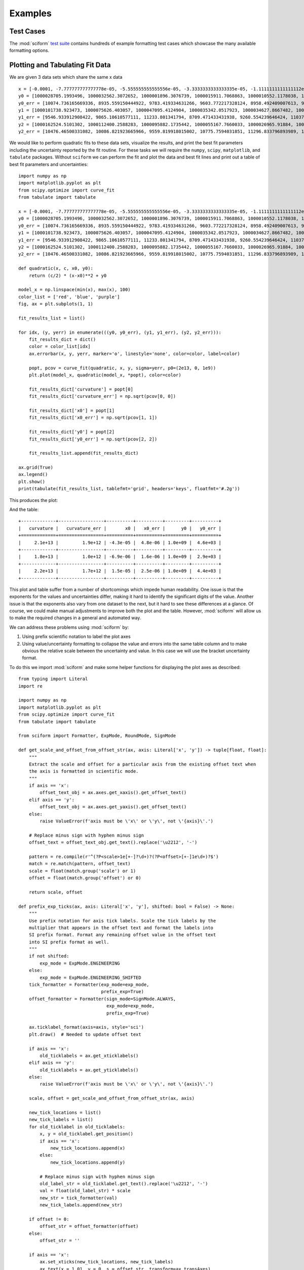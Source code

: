 Examples
########

Test Cases
==========

The :mod:`sciform`
`test suite <https://github.com/jagerber48/sciform/tree/main/tests>`_
contains hundreds of example formatting test cases which showcase the
many available formatting options.

Plotting and Tabulating Fit Data
================================

We are given 3 data sets which share the same x data

::

    x = [-0.0001, -7.777777777777778e-05, -5.555555555555556e-05, -3.3333333333333335e-05, -1.1111111111111112e-05, 1.1111111111111112e-05, 3.3333333333333335e-05, 5.555555555555556e-05, 7.777777777777778e-05, 0.0001]
    y0 = [1000028705.1993496, 1000032562.3072652, 1000001896.3076739, 1000015911.7068863, 1000010552.1178038, 1000024250.5937256, 1000078382.654146, 1000099609.1405739, 1000156104.3810261, 1000218228.6977944]
    y0_err = [10074.736165669336, 8935.559150444922, 9783.419334631266, 9603.772217328124, 8958.492409007613, 9691.25932834366, 9465.18285498962, 9252.428221037011, 10506.00188280341, 9674.67988710319]
    y1 = [1000101738.923473, 1000075626.403057, 1000047095.4124904, 1000035342.0517923, 1000034627.8667482, 1000024117.4097912, 1000032427.2038687, 1000058361.2708515, 1000090132.8138337, 1000137137.590938]
    y1_err = [9546.933912908422, 9865.10610577111, 11233.801341794, 8709.471433431938, 9260.554239646424, 11037.621922605267, 11397.162303260564, 10037.634586482105, 10076.884695349665, 9877.999777816845]
    y2 = [1000162524.5101302, 1000112400.2588283, 1000095882.1735442, 1000055167.7660033, 1000026965.91884, 1000019054.4158406, 1000025166.114796, 1000035728.0662737, 1000075468.031305, 1000105069.4047513]
    y2_err = [10476.46500331082, 10086.821923665966, 9559.819918015002, 10775.7594031851, 11296.833796893989, 10205.878907138671, 10025.395431977211, 10091.52840469254, 11880.794221192386, 10936.463066427263]


We would like to perform quadratic fits to these data sets, visualize
the results, and print the best fit parameters including the uncertainty
reported by the fit routine.
For these tasks we will require the ``numpy``, ``scipy``,
``matplotlib``, and ``tabulate`` packages.
Without ``sciform`` we can perform the fit and plot the data and best
fit lines and print out a table of best fit parameters and
uncertainties::

    import numpy as np
    import matplotlib.pyplot as plt
    from scipy.optimize import curve_fit
    from tabulate import tabulate

    x = [-0.0001, -7.777777777777778e-05, -5.555555555555556e-05, -3.3333333333333335e-05, -1.1111111111111112e-05, 1.1111111111111112e-05, 3.3333333333333335e-05, 5.555555555555556e-05, 7.777777777777778e-05, 0.0001]
    y0 = [1000028705.1993496, 1000032562.3072652, 1000001896.3076739, 1000015911.7068863, 1000010552.1178038, 1000024250.5937256, 1000078382.654146, 1000099609.1405739, 1000156104.3810261, 1000218228.6977944]
    y0_err = [10074.736165669336, 8935.559150444922, 9783.419334631266, 9603.772217328124, 8958.492409007613, 9691.25932834366, 9465.18285498962, 9252.428221037011, 10506.00188280341, 9674.67988710319]
    y1 = [1000101738.923473, 1000075626.403057, 1000047095.4124904, 1000035342.0517923, 1000034627.8667482, 1000024117.4097912, 1000032427.2038687, 1000058361.2708515, 1000090132.8138337, 1000137137.590938]
    y1_err = [9546.933912908422, 9865.10610577111, 11233.801341794, 8709.471433431938, 9260.554239646424, 11037.621922605267, 11397.162303260564, 10037.634586482105, 10076.884695349665, 9877.999777816845]
    y2 = [1000162524.5101302, 1000112400.2588283, 1000095882.1735442, 1000055167.7660033, 1000026965.91884, 1000019054.4158406, 1000025166.114796, 1000035728.0662737, 1000075468.031305, 1000105069.4047513]
    y2_err = [10476.46500331082, 10086.821923665966, 9559.819918015002, 10775.7594031851, 11296.833796893989, 10205.878907138671, 10025.395431977211, 10091.52840469254, 11880.794221192386, 10936.463066427263]

    def quadratic(x, c, x0, y0):
        return (c/2) * (x-x0)**2 + y0

    model_x = np.linspace(min(x), max(x), 100)
    color_list = ['red', 'blue', 'purple']
    fig, ax = plt.subplots(1, 1)

    fit_results_list = list()

    for idx, (y, yerr) in enumerate(((y0, y0_err), (y1, y1_err), (y2, y2_err))):
        fit_results_dict = dict()
        color = color_list[idx]
        ax.errorbar(x, y, yerr, marker='o', linestyle='none', color=color, label=color)

        popt, pcov = curve_fit(quadratic, x, y, sigma=yerr, p0=(2e13, 0, 1e9))
        plt.plot(model_x, quadratic(model_x, *popt), color=color)

        fit_results_dict['curvature'] = popt[0]
        fit_results_dict['curvature_err'] = np.sqrt(pcov[0, 0])

        fit_results_dict['x0'] = popt[1]
        fit_results_dict['x0_err'] = np.sqrt(pcov[1, 1])

        fit_results_dict['y0'] = popt[2]
        fit_results_dict['y0_err'] = np.sqrt(pcov[2, 2])

        fit_results_list.append(fit_results_dict)

    ax.grid(True)
    ax.legend()
    plt.show()
    print(tabulate(fit_results_list, tablefmt='grid', headers='keys', floatfmt='#.2g'))

This produces the plot:

.. image:: non_sciform_plot.png
  :width: 400

And the table::

    +-------------+-----------------+----------+----------+---------+----------+
    |   curvature |   curvature_err |       x0 |   x0_err |      y0 |   y0_err |
    +=============+=================+==========+==========+=========+==========+
    |     2.1e+13 |         1.9e+12 | -4.3e-05 |  4.8e-06 | 1.0e+09 |  4.6e+03 |
    +-------------+-----------------+----------+----------+---------+----------+
    |     1.8e+13 |         1.0e+12 | -6.9e-06 |  1.6e-06 | 1.0e+09 |  2.9e+03 |
    +-------------+-----------------+----------+----------+---------+----------+
    |     2.2e+13 |         1.7e+12 |  1.5e-05 |  2.5e-06 | 1.0e+09 |  4.4e+03 |
    +-------------+-----------------+----------+----------+---------+----------+

This plot and table suffer from a number of shortcomings which impede
human readability.
One issue is that the exponents for the values and uncertainties differ,
making it hard to identify the significant digits of the value.
Another issue is that the exponents also vary from one dataset to the
next, but it hard to see these differences at a glance.
Of course, we could make manual adjustments to improve both the plot and
the table.
However, :mod:`sciform` will allow us to make the required changes in a
general and automated way.

We can address these problems using :mod:`sciform` by:

#. Using prefix scientific notation to label the plot axes
#. Using value/uncertainty formatting to collapse the value and errors
   into the same table column and to make obvious the relative scale
   between the uncertainty and value. In this case we will use the
   bracket uncertainty format.

To do this we import :mod:`sciform` and make some helper functions for
displaying the plot axes as described::

    from typing import Literal
    import re

    import numpy as np
    import matplotlib.pyplot as plt
    from scipy.optimize import curve_fit
    from tabulate import tabulate

    from sciform import Formatter, ExpMode, RoundMode, SignMode

    def get_scale_and_offset_from_offset_str(ax, axis: Literal['x', 'y']) -> tuple[float, float]:
        """
        Extract the scale and offset for a particular axis from the existing offset text when
        the axis is formatted in scientific mode.
        """
        if axis == 'x':
            offset_text_obj = ax.axes.get_xaxis().get_offset_text()
        elif axis == 'y':
            offset_text_obj = ax.axes.get_yaxis().get_offset_text()
        else:
            raise ValueError(f'axis must be \'x\' or \'y\', not \'{axis}\'.')

        # Replace minus sign with hyphen minus sign
        offset_text = offset_text_obj.get_text().replace('\u2212', '-')

        pattern = re.compile(r'^(?P<scale>1e[+-]?\d+)?(?P<offset>[+-]1e\d+)?$')
        match = re.match(pattern, offset_text)
        scale = float(match.group('scale') or 1)
        offset = float(match.group('offset') or 0)

        return scale, offset

    def prefix_exp_ticks(ax, axis: Literal['x', 'y'], shifted: bool = False) -> None:
        """
        Use prefix notation for axis tick labels. Scale the tick labels by the
        multiplier that appears in the offset text and format the labels into
        SI prefix format. Format any remaining offset value in the offset text
        into SI prefix format as well.
        """
        if not shifted:
            exp_mode = ExpMode.ENGINEERING
        else:
            exp_mode = ExpMode.ENGINEERING_SHIFTED
        tick_formatter = Formatter(exp_mode=exp_mode,
                                   prefix_exp=True)
        offset_formatter = Formatter(sign_mode=SignMode.ALWAYS,
                                     exp_mode=exp_mode,
                                     prefix_exp=True)

        ax.ticklabel_format(axis=axis, style='sci')
        plt.draw()  # Needed to update offset text

        if axis == 'x':
            old_ticklabels = ax.get_xticklabels()
        elif axis == 'y':
            old_ticklabels = ax.get_yticklabels()
        else:
            raise ValueError(f'axis must be \'x\' or \'y\', not \'{axis}\'.')

        scale, offset = get_scale_and_offset_from_offset_str(ax, axis)

        new_tick_locations = list()
        new_tick_labels = list()
        for old_ticklabel in old_ticklabels:
            x, y = old_ticklabel.get_position()
            if axis == 'x':
                new_tick_locations.append(x)
            else:
                new_tick_locations.append(y)

            # Replace minus sign with hyphen minus sign
            old_label_str = old_ticklabel.get_text().replace('\u2212', '-')
            val = float(old_label_str) * scale
            new_str = tick_formatter(val)
            new_tick_labels.append(new_str)

        if offset != 0:
            offset_str = offset_formatter(offset)
        else:
            offset_str = ''

        if axis == 'x':
            ax.set_xticks(new_tick_locations, new_tick_labels)
            ax.text(x = 1.01, y = 0, s = offset_str, transform=ax.transAxes)
        else:
            ax.set_yticks(new_tick_locations, new_tick_labels)
            ax.text(x = 0, y = 1.01, s = offset_str, transform=ax.transAxes)

    x = [-0.0001, -7.777777777777778e-05, -5.555555555555556e-05, -3.3333333333333335e-05, -1.1111111111111112e-05, 1.1111111111111112e-05, 3.3333333333333335e-05, 5.555555555555556e-05, 7.777777777777778e-05, 0.0001]
    y0 = [1000028705.1993496, 1000032562.3072652, 1000001896.3076739, 1000015911.7068863, 1000010552.1178038, 1000024250.5937256, 1000078382.654146, 1000099609.1405739, 1000156104.3810261, 1000218228.6977944]
    y0_err = [10074.736165669336, 8935.559150444922, 9783.419334631266, 9603.772217328124, 8958.492409007613, 9691.25932834366, 9465.18285498962, 9252.428221037011, 10506.00188280341, 9674.67988710319]
    y1 = [1000101738.923473, 1000075626.403057, 1000047095.4124904, 1000035342.0517923, 1000034627.8667482, 1000024117.4097912, 1000032427.2038687, 1000058361.2708515, 1000090132.8138337, 1000137137.590938]
    y1_err = [9546.933912908422, 9865.10610577111, 11233.801341794, 8709.471433431938, 9260.554239646424, 11037.621922605267, 11397.162303260564, 10037.634586482105, 10076.884695349665, 9877.999777816845]
    y2 = [1000162524.5101302, 1000112400.2588283, 1000095882.1735442, 1000055167.7660033, 1000026965.91884, 1000019054.4158406, 1000025166.114796, 1000035728.0662737, 1000075468.031305, 1000105069.4047513]
    y2_err = [10476.46500331082, 10086.821923665966, 9559.819918015002, 10775.7594031851, 11296.833796893989, 10205.878907138671, 10025.395431977211, 10091.52840469254, 11880.794221192386, 10936.463066427263]

    def quadratic(x, c, x0, y0):
        return (c/2) * (x-x0)**2 + y0

    fit_results_formatter = Formatter(exp_mode=ExpMode.ENGINEERING,
                                      round_mode=RoundMode.SIG_FIG,
                                      bracket_unc=True,
                                      precision=2)

    model_x = np.linspace(min(x), max(x), 100)
    color_list = ['red', 'blue', 'purple']
    fit_results_list = list()

    fig, ax = plt.subplots(1, 1)

    for idx, (y, yerr) in enumerate(((y0, y0_err), (y1, y1_err), (y2, y2_err))):
        color = color_list[idx]

        fit_results_dict = dict()
        popt, pcov = curve_fit(quadratic, x, y, sigma=yerr, p0=(2e13, 0, 1e9))
        ax.plot(x, y, marker='o', color=color, linestyle='none', label=color)
        ax.plot(model_x, quadratic(model_x, *popt), color=color)

        fit_results_dict['curvature'] = fit_results_formatter(popt[0], np.sqrt(pcov[0, 0]))
        fit_results_dict['x0'] = fit_results_formatter(popt[1], np.sqrt(pcov[1, 1]))
        fit_results_dict['y0'] = fit_results_formatter(popt[2], np.sqrt(pcov[2, 2]))

        fit_results_list.append(fit_results_dict)

    ax.grid(True)
    prefix_exp_ticks(ax, 'x')
    prefix_exp_ticks(ax, 'y', shifted=True)

    plt.show()

    print(tabulate(fit_results_list, headers='keys', tablefmt='grid'))

This produces the plot:

.. image:: sciform_plot.png
  :width: 400

and the table::

    +-----------------+------------------+---------------------+
    | curvature       | x0               | y0                  |
    +=================+==================+=====================+
    | (20.7(1.9))e+12 | (-42.7(4.8))e-06 | (1.0000060(46))e+09 |
    +-----------------+------------------+---------------------+
    | (18.4(1.0))e+12 | (-6.9(1.6))e-06  | (1.0000262(29))e+09 |
    +-----------------+------------------+---------------------+
    | (21.7(1.7))e+12 | (15.1(2.5))e-06  | (1.0000246(44))e+09 |
    +-----------------+------------------+---------------------+

We can see the plot and table are immediately much more legible.
Using SI prefix notation for the plot labels greatly compresses the
number of characters needed for each tick label, while still efficiently
communicating the order of magnitude for each tick.
Furthermore, the large offset to the y-axis is also efficiently
captured with the ``1 G`` offset label.
Finally, in the table, using engineering exponent mode helps keep the
exponent the same for all rows and the precision matching for
value/uncertainty formatting along with bracket uncertainty mode all
make it clear how the magnitude of the uncertainty compares to the
magnitude of the value.
